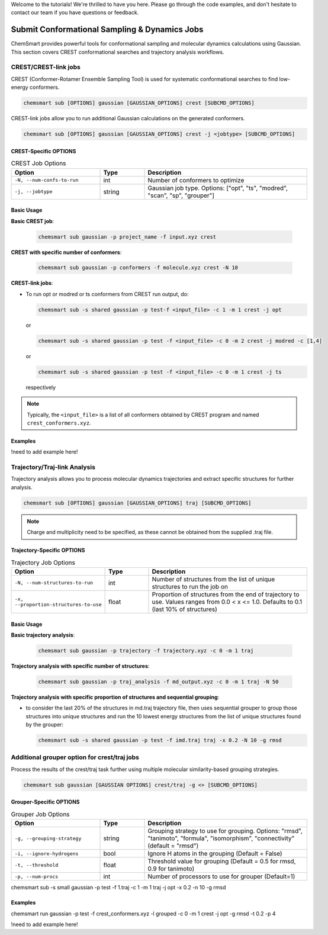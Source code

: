 Welcome to the tutorials! We're thrilled to have you here. Please go through the code examples, and don't hesitate to contact our team if you have questions or feedback.

Submit Conformational Sampling & Dynamics Jobs
========================================

ChemSmart provides powerful tools for conformational sampling and molecular dynamics calculations using Gaussian. This section covers CREST conformational searches and trajectory analysis workflows.

CREST/CREST-link jobs
---------------------

CREST (Conformer-Rotamer Ensemble Sampling Tool) is used for systematic conformational searches to find low-energy conformers.

.. code-block:: console

    chemsmart sub [OPTIONS] gaussian [GAUSSIAN_OPTIONS] crest [SUBCMD_OPTIONS]

CREST-link jobs allow you to run additional Gaussian calculations on the generated conformers.

.. code-block:: console

    chemsmart sub [OPTIONS] gaussian [GAUSSIAN_OPTIONS] crest -j <jobtype> [SUBCMD_OPTIONS]

CREST-Specific OPTIONS
^^^^^^^^^^^^^^^^^^^^^^

.. list-table:: CREST Job Options
   :header-rows: 1
   :widths: 30 15 55

   * - Option
     - Type
     - Description
   * - ``-N, --num-confs-to-run``
     - int
     - Number of conformers to optimize
   * - ``-j, --jobtype``
     - string
     - Gaussian job type. Options: ["opt", "ts", "modred", "scan", "sp", "grouper"]

Basic Usage
^^^^^^^^^^^

**Basic CREST job**:

    .. code-block:: console

        chemsmart sub gaussian -p project_name -f input.xyz crest

**CREST with specific number of conformers**:

    .. code-block:: console

        chemsmart sub gaussian -p conformers -f molecule.xyz crest -N 10

**CREST-link jobs**:

*   To run opt or modred or ts conformers from CREST run output, do:

    .. code-block:: console

        chemsmart sub -s shared gaussian -p test-f <input_file> -c 1 -m 1 crest -j opt

    or

    .. code-block:: console

        chemsmart sub -s shared gaussian -p test -f <input_file> -c 0 -m 2 crest -j modred -c [1,4]

    or

    .. code-block:: console

        chemsmart sub -s shared gaussian -p test -f <input_file> -c 0 -m 1 crest -j ts

    respectively

.. note::

     Typically, the ``<input_file>`` is a list of all conformers obtained by CREST program and named ``crest_conformers.xyz``.


Examples
^^^^^^^^^^^

!need to add example here!


Trajectory/Traj-link Analysis
-------------------

Trajectory analysis allows you to process molecular dynamics trajectories and extract specific structures for further analysis.

.. code-block:: console

    chemsmart sub [OPTIONS] gaussian [GAUSSIAN_OPTIONS] traj [SUBCMD_OPTIONS]

.. note::

    Charge and multiplicity need to be specified, as these cannot be obtained from the supplied .traj file.

Trajectory-Specific OPTIONS
^^^^^^^^^^^^^^^^^^^^^^^^^^^

.. list-table:: Trajectory Job Options
   :header-rows: 1
   :widths: 30 15 55

   * - Option
     - Type
     - Description
   * - ``-N, --num-structures-to-run``
     - int
     - Number of structures from the list of unique structures to run the job on
   * - ``-x, --proportion-structures-to-use``
     - float
     - Proportion of structures from the end of trajectory to use. Values ranges from 0.0 < x <= 1.0. Defaults to 0.1 (last 10% of structures)

Basic Usage
^^^^^^^^^^^

**Basic trajectory analysis**:

    .. code-block:: console

        chemsmart sub gaussian -p trajectory -f trajectory.xyz -c 0 -m 1 traj

**Trajectory analysis with specific number of structures**:

    .. code-block:: console

        chemsmart sub gaussian -p traj_analysis -f md_output.xyz -c 0 -m 1 traj -N 50

**Trajectory analysis with specific proportion of structures and sequential grouping**:

*   to consider the last 20% of the structures in md.traj trajectory file, then uses sequential grouper to group those structures into unique structures and run the 10 lowest energy structures from the list of unique structures found by the grouper:

    .. code-block:: console

        chemsmart sub -s shared gaussian -p test -f imd.traj traj -x 0.2 -N 10 -g rmsd


Additional grouper option for crest/traj jobs
-------------------
Process the results of the crest/traj task further using multiple molecular similarity-based grouping strategies.

.. code-block:: console

        chemsmart sub gaussian [GAUSSIAN OPTIONS] crest/traj -g <> [SUBCMD_OPTIONS]

Grouper-Specific OPTIONS
^^^^^^^^^^^^^^^^^^^^^^^^^^^

.. list-table:: Grouper Job Options
   :header-rows: 1
   :widths: 30 15 55

   * - Option
     - Type
     - Description
   * - ``-g, --grouping-strategy``
     - string
     - Grouping strategy to use for grouping. Options: "rmsd", "tanimoto", "formula", "isomorphism", "connectivity" (default = "rmsd")
   * - ``-i, --ignore-hydrogens``
     - bool
     - Ignore H atoms in the grouping (Default = False)
   * - ``-t, --threshold``
     - float
     - Threshold value for grouping (Default = 0.5 for rmsd, 0.9 for tanimoto)
   * - ``-p, --num-procs``
     - int
     - Number of processors to use for grouper (Default=1)


chemsmart sub -s small gaussian -p test -f 1.traj -c 1 -m 1 traj -j opt -x 0.2 -n 10 -g rmsd


Examples
^^^^^^^^^^^

chemsmart run gaussian -p test -f crest_conformers.xyz -l grouped -c 0 -m 1 crest -j opt -g rmsd -t 0.2 -p 4

!need to add example here!
